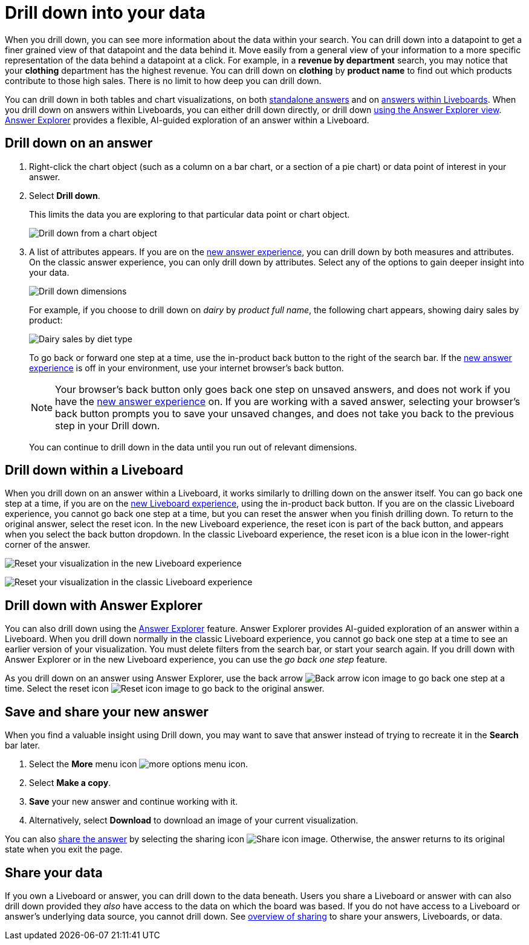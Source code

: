 = Drill down into your data
:last_updated: 3/30/2022
:linkattrs:
:page-partial:
:page-aliases: /complex-search/drill-down.adoc
:experimental:
:description: When you drill down, you can see more information about the data within your search.


When you drill down, you can see more information about the data within your search.
You can drill down into a datapoint to get a finer grained view of that datapoint and the data behind it.
Move easily from a general view of your information to a more specific representation of the data behind a datapoint at a click.
For example, in a *revenue by department* search, you may notice that your *clothing* department has the highest revenue.
You can drill down on *clothing* by *product name* to find out which products contribute to those high sales.
There is no limit to how deep you can drill down.

You can drill down in both tables and chart visualizations, on both <<answer-drilldown,standalone answers>> and on <<liveboard-drilldown,answers within Liveboards>>.
When you drill down on answers within Liveboards, you can either drill down directly, or drill down <<explorer-drilldown,using the Answer Explorer view>>.
xref:answer-explorer.adoc[Answer Explorer] provides a flexible, AI-guided exploration of an answer within a Liveboard.

[#answer-drilldown]
== Drill down on an answer

. Right-click the chart object (such as a column on a bar chart, or a section of a pie chart) or data point of interest in your answer.
. Select *Drill down*.
+
This limits the data you are exploring to that particular data point or chart object.
+
image:drilldown-chart.png[Drill down from a chart object]
+
. A list of attributes appears. If you are on the xref:answer-experience-new.adoc[new answer experience], you can drill down by both measures and attributes. On the classic answer experience, you can only drill down by attributes. Select any of the options to gain deeper insight into your data.
+
image:drilldown-productfullname.png[Drill down dimensions]
+
For example, if you choose to drill down on _dairy_ by _product full name_, the following chart appears, showing dairy sales by product:
+
image:drilldown-example.png[Dairy sales by diet type]
+
To go back or forward one step at a time, use the in-product back button to the right of the search bar. If the xref:answer-experience-new.adoc[new answer experience] is off in your environment, use your internet browser’s back button.
+
NOTE: Your browser's back button only goes back one step on unsaved answers, and does not work if you have the xref:answer-experience-new.adoc[new answer experience] on.
If you are working with a saved answer, selecting your browser's back button prompts you to save your unsaved changes, and does not take you back to the previous step in your Drill down.
+
You can continue to drill down in the data until you run out of relevant dimensions.

[#liveboard-drilldown]
== Drill down within a Liveboard

When you drill down on an answer within a Liveboard, it works similarly to drilling down on the answer itself.
You can go back one step at a time, if you are on the xref:liveboard-experience-new.adoc[new Liveboard experience], using the in-product back button. If you are on the classic Liveboard experience, you cannot go back one step at a time, but you can reset the answer when you finish drilling down.
To return to the original answer, select the reset icon. In the new Liveboard experience, the reset icon is part of the back button, and appears when you select the back button dropdown. In the classic Liveboard experience, the reset icon is a blue icon in the lower-right corner of the answer.

image:liveboard-viz-reset-new.png[Reset your visualization in the new Liveboard experience]

image:drilldown-pinboard.png[Reset your visualization in the classic Liveboard experience]

[#explorer-drilldown]
== Drill down with Answer Explorer

You can also drill down using the xref:answer-explorer.adoc[Answer Explorer] feature.
Answer Explorer provides AI-guided exploration of an answer within a Liveboard.
When you drill down normally in the classic Liveboard experience, you cannot go back one step at a time to see an earlier version of your visualization.
You must delete filters from the search bar, or start your search again.
If you drill down with Answer Explorer or in the new Liveboard experience, you can use the _go back one step_ feature.

As you drill down on an answer using Answer Explorer, use the back arrow image:icon-arrow-left-10px.png[Back arrow icon image] to go back one step at a time.
Select the reset icon image:icon-reset-10px.png[Reset icon image] to go back to the original answer.

== Save and share your new answer

When you find a valuable insight using Drill down, you may want to save that answer instead of trying to recreate it in the *Search* bar later.

. Select the *More* menu icon image:icon-more-10px.png[more options menu icon].
. Select *Make a copy*.
. *Save* your new answer and continue working with it.
. Alternatively, select *Download* to download an image of your current visualization.

You can also xref:share-answers.adoc[share the answer] by selecting the sharing icon image:icon-share-10px.png[Share icon image].
Otherwise, the answer returns to its original state when you exit the page.

== Share your data

If you own a Liveboard or answer, you can drill down to the data beneath.
Users you share a Liveboard or answer with can also drill down provided they _also_ have access to the data on which the board was based.
If you do not have access to a Liveboard or answer's underlying data source, you cannot drill down.
See xref:sharing.adoc[overview of sharing] to share your answers, Liveboards, or data.
